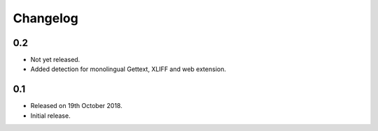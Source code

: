 Changelog
=========

0.2
---
 
* Not yet released.
* Added detection for monolingual Gettext, XLIFF and web extension. 

0.1
---

* Released on 19th October 2018.
* Initial release.
